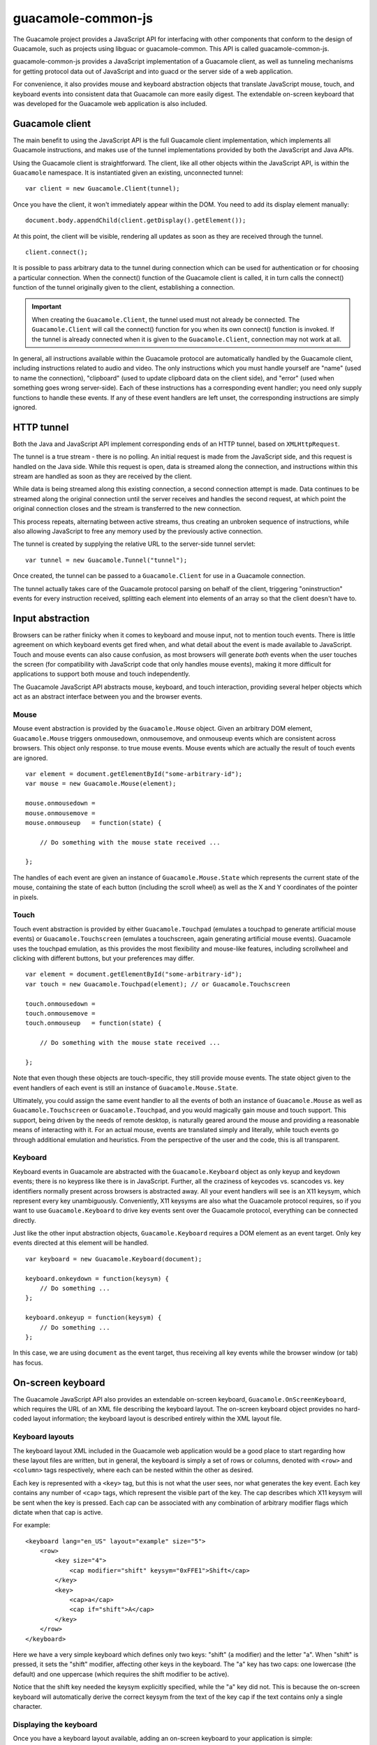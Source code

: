 guacamole-common-js
===================

The Guacamole project provides a JavaScript API for interfacing with
other components that conform to the design of Guacamole, such as
projects using libguac or guacamole-common. This API is called
guacamole-common-js.

guacamole-common-js provides a JavaScript implementation of a Guacamole
client, as well as tunneling mechanisms for getting protocol data out of
JavaScript and into guacd or the server side of a web application.

For convenience, it also provides mouse and keyboard abstraction objects
that translate JavaScript mouse, touch, and keyboard events into
consistent data that Guacamole can more easily digest. The extendable
on-screen keyboard that was developed for the Guacamole web application
is also included.

Guacamole client
----------------

The main benefit to using the JavaScript API is the full Guacamole
client implementation, which implements all Guacamole instructions, and
makes use of the tunnel implementations provided by both the JavaScript
and Java APIs.

Using the Guacamole client is straightforward. The client, like all
other objects within the JavaScript API, is within the ``Guacamole``
namespace. It is instantiated given an existing, unconnected tunnel:

.. container:: informalexample

   ::

      var client = new Guacamole.Client(tunnel);

Once you have the client, it won't immediately appear within the DOM.
You need to add its display element manually:

.. container:: informalexample

   ::

      document.body.appendChild(client.getDisplay().getElement());

At this point, the client will be visible, rendering all updates as soon
as they are received through the tunnel.

.. container:: informalexample

   ::

      client.connect();

It is possible to pass arbitrary data to the tunnel during connection
which can be used for authentication or for choosing a particular
connection. When the connect() function of the Guacamole client is
called, it in turn calls the connect() function of the tunnel originally
given to the client, establishing a connection.

.. important::

   When creating the ``Guacamole.Client``, the tunnel used must not
   already be connected. The ``Guacamole.Client`` will call the
   connect() function for you when its own connect() function is
   invoked. If the tunnel is already connected when it is given to the
   ``Guacamole.Client``, connection may not work at all.

In general, all instructions available within the Guacamole protocol are
automatically handled by the Guacamole client, including instructions
related to audio and video. The only instructions which you must handle
yourself are "name" (used to name the connection), "clipboard" (used to
update clipboard data on the client side), and "error" (used when
something goes wrong server-side). Each of these instructions has a
corresponding event handler; you need only supply functions to handle
these events. If any of these event handlers are left unset, the
corresponding instructions are simply ignored.

HTTP tunnel
-----------

Both the Java and JavaScript API implement corresponding ends of an HTTP
tunnel, based on ``XMLHttpRequest``.

The tunnel is a true stream - there is no polling. An initial request is
made from the JavaScript side, and this request is handled on the Java
side. While this request is open, data is streamed along the connection,
and instructions within this stream are handled as soon as they are
received by the client.

While data is being streamed along this existing connection, a second
connection attempt is made. Data continues to be streamed along the
original connection until the server receives and handles the second
request, at which point the original connection closes and the stream is
transferred to the new connection.

This process repeats, alternating between active streams, thus creating
an unbroken sequence of instructions, while also allowing JavaScript to
free any memory used by the previously active connection.

The tunnel is created by supplying the relative URL to the server-side
tunnel servlet:

.. container:: informalexample

   ::

      var tunnel = new Guacamole.Tunnel("tunnel");

Once created, the tunnel can be passed to a ``Guacamole.Client`` for use
in a Guacamole connection.

The tunnel actually takes care of the Guacamole protocol parsing on
behalf of the client, triggering "oninstruction" events for every
instruction received, splitting each element into elements of an array
so that the client doesn't have to.

Input abstraction
-----------------

Browsers can be rather finicky when it comes to keyboard and mouse
input, not to mention touch events. There is little agreement on which
keyboard events get fired when, and what detail about the event is made
available to JavaScript. Touch and mouse events can also cause
confusion, as most browsers will generate *both* events when the user
touches the screen (for compatibility with JavaScript code that only
handles mouse events), making it more difficult for applications to
support both mouse and touch independently.

The Guacamole JavaScript API abstracts mouse, keyboard, and touch
interaction, providing several helper objects which act as an abstract
interface between you and the browser events.

.. _guacamole-mouse:

Mouse
~~~~~

Mouse event abstraction is provided by the ``Guacamole.Mouse`` object.
Given an arbitrary DOM element, ``Guacamole.Mouse`` triggers
onmousedown, onmousemove, and onmouseup events which are consistent
across browsers. This object only response. to true mouse events. Mouse
events which are actually the result of touch events are ignored.

.. container:: informalexample

   ::

      var element = document.getElementById("some-arbitrary-id");
      var mouse = new Guacamole.Mouse(element);

      mouse.onmousedown =
      mouse.onmousemove =
      mouse.onmouseup   = function(state) {

          // Do something with the mouse state received ...

      };

The handles of each event are given an instance of
``Guacamole.Mouse.State`` which represents the current state of the
mouse, containing the state of each button (including the scroll wheel)
as well as the X and Y coordinates of the pointer in pixels.

.. _guacamole-touch:

Touch
~~~~~

Touch event abstraction is provided by either ``Guacamole.Touchpad``
(emulates a touchpad to generate artificial mouse events) or
``Guacamole.Touchscreen`` (emulates a touchscreen, again generating
artificial mouse events). Guacamole uses the touchpad emulation, as this
provides the most flexibility and mouse-like features, including
scrollwheel and clicking with different buttons, but your preferences
may differ.

.. container:: informalexample

   ::

      var element = document.getElementById("some-arbitrary-id");
      var touch = new Guacamole.Touchpad(element); // or Guacamole.Touchscreen

      touch.onmousedown =
      touch.onmousemove =
      touch.onmouseup   = function(state) {

          // Do something with the mouse state received ...

      };

Note that even though these objects are touch-specific, they still
provide mouse events. The state object given to the event handlers of
each event is still an instance of ``Guacamole.Mouse.State``.

Ultimately, you could assign the same event handler to all the events of
both an instance of ``Guacamole.Mouse`` as well as
``Guacamole.Touchscreen`` or ``Guacamole.Touchpad``, and you would
magically gain mouse and touch support. This support, being driven by
the needs of remote desktop, is naturally geared around the mouse and
providing a reasonable means of interacting with it. For an actual
mouse, events are translated simply and literally, while touch events go
through additional emulation and heuristics. From the perspective of the
user and the code, this is all transparent.

.. _guacamole-keyboard:

Keyboard
~~~~~~~~

Keyboard events in Guacamole are abstracted with the
``Guacamole.Keyboard`` object as only keyup and keydown events; there is
no keypress like there is in JavaScript. Further, all the craziness of
keycodes vs. scancodes vs. key identifiers normally present across
browsers is abstracted away. All your event handlers will see is an X11
keysym, which represent every key unambiguously. Conveniently, X11
keysyms are also what the Guacamole protocol requires, so if you want to
use ``Guacamole.Keyboard`` to drive key events sent over the Guacamole
protocol, everything can be connected directly.

Just like the other input abstraction objects, ``Guacamole.Keyboard``
requires a DOM element as an event target. Only key events directed at
this element will be handled.

.. container:: informalexample

   ::

      var keyboard = new Guacamole.Keyboard(document);

      keyboard.onkeydown = function(keysym) {
          // Do something ...
      };

      keyboard.onkeyup = function(keysym) {
          // Do something ...
      };

In this case, we are using ``document`` as the event target, thus
receiving all key events while the browser window (or tab) has focus.

On-screen keyboard
------------------

The Guacamole JavaScript API also provides an extendable on-screen
keyboard, ``Guacamole.OnScreenKeyboard``, which requires the URL of an
XML file describing the keyboard layout. The on-screen keyboard object
provides no hard-coded layout information; the keyboard layout is
described entirely within the XML layout file.

Keyboard layouts
~~~~~~~~~~~~~~~~

The keyboard layout XML included in the Guacamole web application would
be a good place to start regarding how these layout files are written,
but in general, the keyboard is simply a set of rows or columns, denoted
with ``<row>`` and ``<column>`` tags respectively, where each can be
nested within the other as desired.

Each key is represented with a ``<key>`` tag, but this is not what the
user sees, nor what generates the key event. Each key contains any
number of ``<cap>`` tags, which represent the visible part of the key.
The cap describes which X11 keysym will be sent when the key is pressed.
Each cap can be associated with any combination of arbitrary modifier
flags which dictate when that cap is active.

For example:

.. container:: informalexample

   ::

      <keyboard lang="en_US" layout="example" size="5">
          <row>
              <key size="4">
                  <cap modifier="shift" keysym="0xFFE1">Shift</cap>
              </key>
              <key>
                  <cap>a</cap>
                  <cap if="shift">A</cap>
              </key>
          </row>
      </keyboard>

Here we have a very simple keyboard which defines only two keys: "shift"
(a modifier) and the letter "a". When "shift" is pressed, it sets the
"shift" modifier, affecting other keys in the keyboard. The "a" key has
two caps: one lowercase (the default) and one uppercase (which requires
the shift modifier to be active).

Notice that the shift key needed the keysym explicitly specified, while
the "a" key did not. This is because the on-screen keyboard will
automatically derive the correct keysym from the text of the key cap if
the text contains only a single character.

.. _displaying-osk:

Displaying the keyboard
~~~~~~~~~~~~~~~~~~~~~~~

Once you have a keyboard layout available, adding an on-screen keyboard
to your application is simple:

.. container:: informalexample

   ::

      // Add keyboard to body
      var keyboard = new Guacamole.OnScreenKeyboard("path/to/layout.xml");
      document.body.appendChild(keyboard.getElement());

      // Set size of keyboard to 100 pixels
      keyboard.resize(100);

Here, we have explicitly specified the width of the keyboard as 100
pixels. Normally, you would determine this by inspecting the width of
the containing component, or by deciding on a reasonable width
beforehand. Once the width is given, the height of the keyboard is
determined based on the arrangement of each row.

Styling the keyboard
~~~~~~~~~~~~~~~~~~~~

While the ``Guacamole.OnScreenKeyboard`` object will handle most of the
layout, you will still need to style everything yourself with CSS to get
the elements to render properly and the keys to change state when
clicked or activated. It defines several CSS classes, which you will
need to manually style to get things looking as desired:

``guac-keyboard``
   This class is assigned to the root element containing the entire
   keyboard, returned by getElement(),

``guac-keyboard-row``
   Assigned to the ``div`` elements which contain each row.

``guac-keyboard-column``
   Assigned to the ``div`` elements which contain each column.

``guac-keyboard-gap``
   Assigned to any ``div`` elements created as a result of ``<gap>``
   tags in the keyboard layout. ``<gap>`` tags are intended to behave as
   keys with no visible styling or caps.

``guac-keyboard-key-container``
   Assigned to the ``div`` element which contains a key, and provides
   that key with its required dimensions. It is this element that will
   be scaled relative to the size specified in the layout XML and the
   size given to the ``resize()`` function.

``guac-keyboard-key``
   Assigned to the ``div`` element which represents the actual key, not
   the cap. This element will not directly contain text, but it will
   contain all caps that this key can have. With clever CSS rules, you
   can take advantage of this and cause inactive caps to appear on the
   key in a corner (for example), or hide them entirely.

``guac-keyboard-cap``
   Assigned to the ``div`` element representing a key cap. Each cap is a
   child of its corresponding key, and it is up to the author of the CSS
   rules to hide or show or reposition each cap appropriately. Each cap
   will contain the display text defined within the ``<cap>`` element in
   the layout XML.

``guac-keyboard-requires-MODIFIER``
   Added to the cap element when that cap requires a specific modifier.

``guac-keyboard-uses-MODIFIER``
   Added to the key element when any cap contained within it requires a
   specific modifier.

``guac-keyboard-modifier-MODIFIER``
   Added to and removed from the root keyboard element when a modifier
   key is activated or deactivated respectively.

``guac-keyboard-pressed``
   Added to and removed from any key element as it is pressed and
   released respectively.

.. important::

   The CSS rules required for the on-screen keyboard to work as expected
   can be quite complex. Looking over the CSS rules used by the
   on-screen keyboard in the Guacamole web application would be a good
   place to start to see how the appearance of each key can be driven
   through the simple class changes described above.

   Inspecting the elements of an active on-screen keyboard within the
   Guacamole web application with the developer tools of your favorite
   browser is also a good idea.

.. _osk-event-handling:

Handling key events
~~~~~~~~~~~~~~~~~~~

Key events generated by the on-screen keyboard are identical to those of
``Guacamole.Keyboard`` in that they consist only of a single X11 keysym.
Only keyup and keydown events exist, as before; there is no keypress
event.

.. container:: informalexample

   ::

      // Assuming we have an instance of Guacamole.OnScreenKeyboard already
      // called "keyboard"

      keyboard.onkeydown = function(keysym) {
          // Do something ...
      };

      keyboard.onkeyup = function(keysym) {
          // Do something ...
      };

